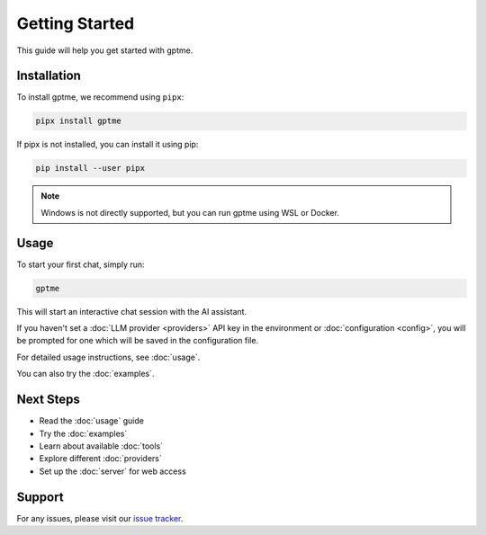 Getting Started
===============

This guide will help you get started with gptme.

Installation
------------

To install gptme, we recommend using ``pipx``:

.. code-block:: bash

    pipx install gptme

If pipx is not installed, you can install it using pip:

.. code-block:: bash

    pip install --user pipx

.. note::

   Windows is not directly supported, but you can run gptme using WSL or Docker.

Usage
-----

To start your first chat, simply run:

.. code-block:: bash

    gptme

This will start an interactive chat session with the AI assistant.

If you haven't set a :doc:`LLM provider <providers>` API key in the environment or :doc:`configuration <config>`, you will be prompted for one which will be saved in the configuration file.

For detailed usage instructions, see :doc:`usage`.

You can also try the :doc:`examples`.

Next Steps
----------

- Read the :doc:`usage` guide
- Try the :doc:`examples`
- Learn about available :doc:`tools`
- Explore different :doc:`providers`
- Set up the :doc:`server` for web access

Support
-------

For any issues, please visit our `issue tracker <https://github.com/ErikBjare/gptme/issues>`_.
